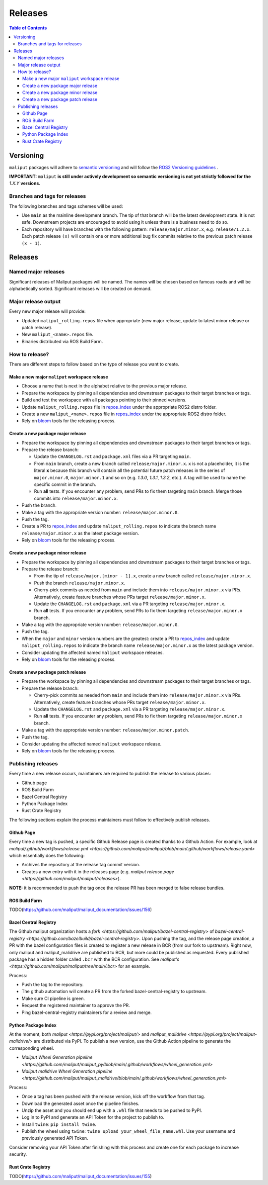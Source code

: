 .. _releases_label:

********
Releases
********

.. contents:: Table of Contents
    :depth: 5


Versioning
==========

``maliput`` packages will adhere to `semantic versioning <https://semver.org/>`_ and
will follow the `ROS2 Versioning guidelines <https://docs.ros.org/en/foxy/Contributing/Developer-Guide.html#versioning>`_ .

**IMPORTANT:** ``maliput`` **is still under actively development so semantic versioning is not yet strictly followed for the** `1.X.Y` **versions.**


Branches and tags for releases
------------------------------

The following branches and tags schemes will be used:

* Use ``main`` as the mainline development branch. The tip of
  that branch will be the latest development state. It is not safe.
  Downstream projects are encouraged to avoid using it unless there is a
  business need to do so.
* Each repository will have branches with the following pattern:
  ``release/major.minor.x``, e.g. ``release/1.2.x``. Each patch release ``(x)``
  will contain one or more additional bug fix commits relative to the previous
  patch release ``(x - 1)``.

Releases
========

Named major releases
--------------------

Significant releases of Maliput packages will be named. The names will
be chosen based on famous roads and will be alphabetically sorted. Significant
releases will be created on demand.

Major release output
--------------------

Every new major release will provide:

- Updated ``maliput_rolling.repos`` file when appropriate (new major release,
  update to latest minor release or patch release).
- New ``maliput_<name>.repos`` file.
- Binaries distributed via ROS Build Farm.


How to release?
---------------

There are different steps to follow based on the type of release you want to
create.

Make a new major ``maliput`` workspace release
^^^^^^^^^^^^^^^^^^^^^^^^^^^^^^^^^^^^^^^^^^^^^^

* Choose a name that is next in the alphabet relative to the previous major
  release.
* Prepare the workspace by pinning all dependencies and downstream packages to
  their target branches or tags.
* Build and test the workspace with all packages pointing to their pinned
  versions.
* Update ``maliput_rolling.repos`` file in `repos_index <https://github.com/maliput/maliput_infrastructure/tree/main/repos_index>`_
  under the appropriate ROS2 distro folder.
* Create a new ``maliput_<name>.repos`` file in `repos_index <https://github.com/maliput/maliput_infrastructure/tree/main/repos_index>`_
  under the appropriate ROS2 distro folder.
* Rely on `bloom <https://wiki.ros.org/bloom/Tutorials/FirstTimeRelease>`_ tools for the releasing process.

Create a new package major release
^^^^^^^^^^^^^^^^^^^^^^^^^^^^^^^^^^

* Prepare the workspace by pinning all dependencies and downstream packages to
  their target branches or tags.
* Prepare the release branch:

  * Update the ``CHANGELOG.rst`` and ``package.xml`` files via a PR targeting
    ``main``.
  * From ``main`` branch, create a new branch called
    ``release/major.minor.x``. ``x`` is not a placeholder, it is the literal
    **x** because this branch will contain all the potential future patch
    releases in the series of ``major.minor.0``, ``major.minor.1`` and so on (e.g.
    `1.3.0`, `1.3.1`, `1.3.2`, etc.). A tag will be used to name the specific
    commit in the branch.
  * Run **all** tests. If you encounter any problem, send PRs to fix them
    targeting ``main`` branch. Merge those commits into
    ``release/major.minor.x``.
* Push the branch.
* Make a tag with the appropriate version number: ``release/major.minor.0``.
* Push the tag.
* Create a PR to `repos_index <https://github.com/maliput/maliput_infrastructure/tree/main/repos_index>`_
  and update ``maliput_rolling.repos`` to indicate the branch name
  ``release/major.minor.x`` as the latest package version.
* Rely on `bloom <https://wiki.ros.org/bloom/Tutorials/FirstTimeRelease>`_ tools for the releasing process.

Create a new package minor release
^^^^^^^^^^^^^^^^^^^^^^^^^^^^^^^^^^

* Prepare the workspace by pinning all dependencies and downstream packages to
  their target branches or tags.
* Prepare the release branch:

  * From the tip of ``release/major.[minor - 1].x``, create a new branch called
    ``release/major.minor.x``.
  * Push the branch ``release/major.minor.x``.
  * Cherry-pick commits as needed from ``main`` and include them into
    ``release/major.minor.x`` via PRs. Alternatively, create feature branches
    whose PRs target ``release/major.minor.x``.
  * Update the ``CHANGELOG.rst`` and ``package.xml`` via a PR targeting
    ``release/major.minor.x``.
  * Run **all** tests. If you encounter any problem, send PRs to fix them
    targeting ``release/major.minor.x`` branch.
* Make a tag with the appropriate version number: ``release/major.minor.0``.
* Push the tag.
* When the ``major`` and ``minor`` version numbers are the greatest: create a PR
  to `repos_index <https://github.com/maliput/maliput_infrastructure/tree/main/repos_index>`_
  and update ``maliput_rolling.repos`` to indicate the branch name
  ``release/major.minor.x`` as the latest package version.
* Consider updating the affected named  ``maliput`` workspace releases.
* Rely on `bloom <https://wiki.ros.org/bloom/Tutorials/FirstTimeRelease>`_ tools for the releasing process.

Create a new package patch release
^^^^^^^^^^^^^^^^^^^^^^^^^^^^^^^^^^

* Prepare the workspace by pinning all dependencies and downstream packages to
  their target branches or tags.
* Prepare the release branch:

  * Cherry-pick commits as needed from ``main`` and include them into
    ``release/major.minor.x`` via PRs. Alternatively, create feature branches
    whose PRs target ``release/major.minor.x``.
  * Update the ``CHANGELOG.rst`` and ``package.xml`` via a PR targeting
    ``release/major.minor.x``.
  * Run **all** tests. If you encounter any problem, send PRs to fix them
    targeting ``release/major.minor.x`` branch.
* Make a tag with the appropriate version number: ``release/major.minor.patch``.
* Push the tag.
* Consider updating the affected named ``maliput`` workspace release.
* Rely on `bloom <https://wiki.ros.org/bloom/Tutorials/FirstTimeRelease>`_ tools for the releasing process.

Publishing releases
-------------------

Every time a new release occurs, maintainers are required to publish the release to various places:

- Github page
- ROS Build Farm
- Bazel Central Registry
- Python Package Index
- Rust Crate Registry

The following sections explain the process maintainers must follow to effectively publish releases.

Github Page
^^^^^^^^^^^

Every time a new tag is pushed, a specific Github Release page is created thanks to a Github Action.
For example, look at `maliput/.github/workflows/release.yml <https://github.com/maliput/maliput/blob/main/.github/workflows/release.yaml>`
which essentially does the following:

- Archives the repository at the release tag commit version.
- Creates a new entry with it in the releases page (e.g. `maliput release page <https://github.com/maliput/maliput/releases>`).


**NOTE:** it is recommended to push the tag once the release PR has been merged to false release bundles.

ROS Build Farm
^^^^^^^^^^^^^^

TODO(https://github.com/maliput/maliput_documentation/issues/156)

Bazel Central Registry
^^^^^^^^^^^^^^^^^^^^^^

The Github maliput organization hosts a `fork <https://github.com/maliput/bazel-central-registry>` of `bazel-central-registry <https://github.com/bazelbuild/bazel-central-registry>`. Upon pushing the tag,
and the release page creation, a PR with the bazel configuration files is created to register a new release in BCR (from our fork to upstream).
Right now, only maliput and maliput_malidrive are published to BCR, but more could be published as requested.
Every published package has a hidden folder called ``.bcr`` with the BCR configuration.
See `maliput's <https://github.com/maliput/maliput/tree/main/.bcr>` for an example.

Process:

- Push the tag to the repository.
- The github automation will create a PR from the forked bazel-central-registry to upstream.
- Make sure CI pipeline is green.
- Request the registered maintainer to approve the PR.
- Ping bazel-central-registry maintainers for a review and merge.

Python Package Index
^^^^^^^^^^^^^^^^^^^^

At the moment, both `maliput <https://pypi.org/project/maliput/>` and `maliput_malidrive <https://pypi.org/project/maliput-malidrive/>` are distributed via PyPI.
To publish a new version, use the Github Action pipeline to generate the corresponding wheel.

- `Maliput Wheel Generation pipeline <https://github.com/maliput/maliput_py/blob/main/.github/workflows/wheel_generation.yml>`
- `Maliput malidrive Wheel Generation pipeline <https://github.com/maliput/maliput_malidrive/blob/main/.github/workflows/wheel_generation.yml>`

Process:

- Once a tag has been pushed with the release version, kick off the workflow from that tag.
- Download the generated asset once the pipeline finishes.
- Unzip the asset and you should end up with a ``.whl`` file that needs to be pushed to PyPI.
- Log in to PyPI and generate an API Token for the project to publish to.
- Install ``twine``: ``pip install twine``.
- Publish the wheel using ``twine``: ``twine upload your_wheel_file_name.whl``. Use your username and previously generated API Token.

Consider removing your API Token after finishing with this process and create one for each package to increase security.

Rust Crate Registry
^^^^^^^^^^^^^^^^^^^

TODO(https://github.com/maliput/maliput_documentation/issues/155)
